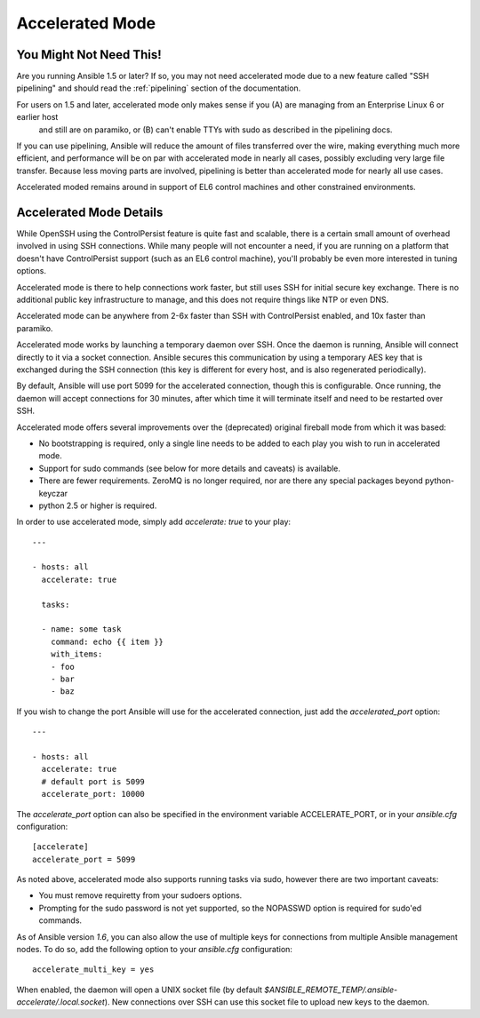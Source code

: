 Accelerated Mode
================

.. versionadded:: 1.3

You Might Not Need This!
````````````````````````

Are you running Ansible 1.5 or later?  If so, you may not need accelerated mode due to a new feature called "SSH pipelining" and should read the :ref:`pipelining` section of the documentation.

For users on 1.5 and later, accelerated mode only makes sense if you (A) are managing from an Enterprise Linux 6 or earlier host
   and still are on paramiko, or (B) can't enable TTYs with sudo as described in the pipelining docs.

If you can use pipelining, Ansible will reduce the amount of files transferred over the wire, 
making everything much more efficient, and performance will be on par with accelerated mode in nearly all cases, possibly excluding very large file transfer.   Because less moving parts are involved, pipelining is better than accelerated mode for nearly all use cases.

Accelerated moded remains around in support of EL6
control machines and other constrained environments.

Accelerated Mode Details
````````````````````````

While OpenSSH using the ControlPersist feature is quite fast and scalable, there is a certain small amount of overhead involved in
using SSH connections.  While many people will not encounter a need, if you are running on a platform that doesn't have ControlPersist support (such as an EL6 control machine), you'll probably be even more interested in tuning options.

Accelerated mode is there to help connections work faster, but still uses SSH for initial secure key exchange.  There is no
additional public key infrastructure to manage, and this does not require things like NTP or even DNS. 

Accelerated mode can be anywhere from 2-6x faster than SSH with ControlPersist enabled, and 10x faster than paramiko.

Accelerated mode works by launching a temporary daemon over SSH. Once the daemon is running, Ansible will connect directly
to it via a socket connection. Ansible secures this communication by using a temporary AES key that is exchanged during
the SSH connection (this key is different for every host, and is also regenerated periodically). 

By default, Ansible will use port 5099 for the accelerated connection, though this is configurable. Once running, the daemon will accept connections for 30 minutes, after which time it will terminate itself and need to be restarted over SSH.

Accelerated mode offers several improvements over the (deprecated) original fireball mode from which it was based:

* No bootstrapping is required, only a single line needs to be added to each play you wish to run in accelerated mode.
* Support for sudo commands (see below for more details and caveats) is available.
* There are fewer requirements. ZeroMQ is no longer required, nor are there any special packages beyond python-keyczar 
* python 2.5 or higher is required.

In order to use accelerated mode, simply add `accelerate: true` to your play::

    ---

    - hosts: all
      accelerate: true

      tasks:

      - name: some task
        command: echo {{ item }}
        with_items:
        - foo
        - bar
        - baz

If you wish to change the port Ansible will use for the accelerated connection, just add the `accelerated_port` option::

    ---

    - hosts: all
      accelerate: true
      # default port is 5099
      accelerate_port: 10000

The `accelerate_port` option can also be specified in the environment variable ACCELERATE_PORT, or in your `ansible.cfg` configuration::

    [accelerate]
    accelerate_port = 5099

As noted above, accelerated mode also supports running tasks via sudo, however there are two important caveats:

* You must remove requiretty from your sudoers options.
* Prompting for the sudo password is not yet supported, so the NOPASSWD option is required for sudo'ed commands.

As of Ansible version `1.6`, you can also allow the use of multiple keys for connections from multiple Ansible management nodes. To do so, add the following option
to your `ansible.cfg` configuration::

    accelerate_multi_key = yes

When enabled, the daemon will open a UNIX socket file (by default `$ANSIBLE_REMOTE_TEMP/.ansible-accelerate/.local.socket`). New connections over SSH can
use this socket file to upload new keys to the daemon.

